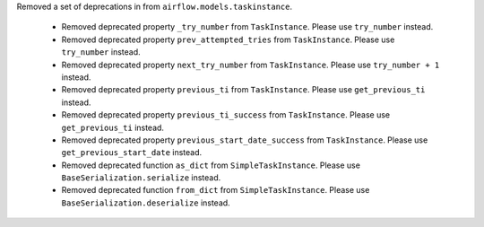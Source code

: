 Removed a set of deprecations in from ``airflow.models.taskinstance``.

 - Removed deprecated property ``_try_number`` from ``TaskInstance``. Please use ``try_number`` instead.
 - Removed deprecated property ``prev_attempted_tries`` from ``TaskInstance``. Please use ``try_number`` instead.
 - Removed deprecated property ``next_try_number`` from ``TaskInstance``. Please use ``try_number + 1`` instead.
 - Removed deprecated property ``previous_ti`` from ``TaskInstance``. Please use ``get_previous_ti`` instead.
 - Removed deprecated property ``previous_ti_success`` from ``TaskInstance``. Please use ``get_previous_ti`` instead.
 - Removed deprecated property ``previous_start_date_success`` from ``TaskInstance``. Please use ``get_previous_start_date`` instead.
 - Removed deprecated function ``as_dict`` from ``SimpleTaskInstance``. Please use ``BaseSerialization.serialize`` instead.
 - Removed deprecated function ``from_dict`` from ``SimpleTaskInstance``. Please use ``BaseSerialization.deserialize`` instead.
